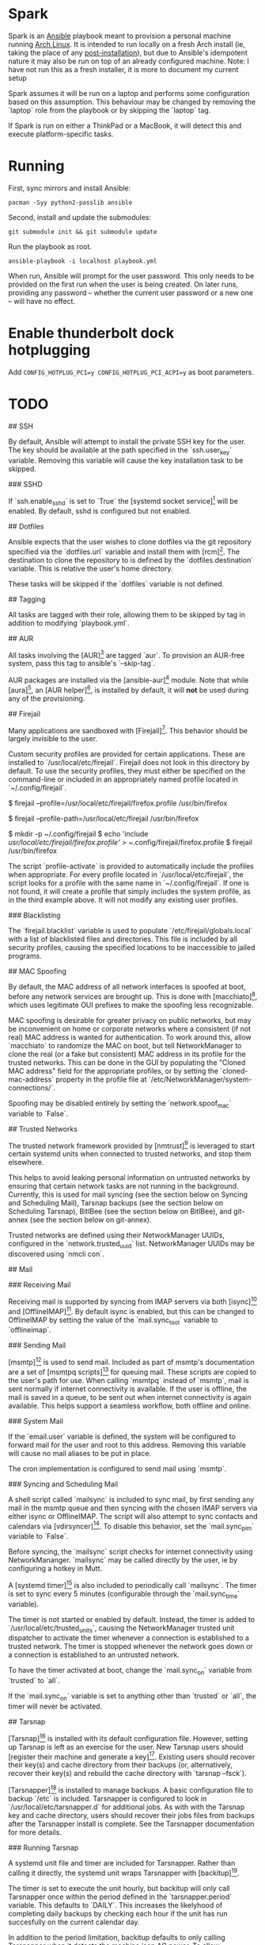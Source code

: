 * Spark

Spark is an [[http://docs.ansible.com/ansible/latest/pacman_module.html][Ansible]] playbook meant to provision a personal machine running [[https://www.archlinux.org][Arch Linux]]. It is intended to run locally on a fresh Arch install (ie, taking the place of any [[https://wiki.archlinux.org/index.php/Installation_guide#Post-installation][post-installation]]), but due to Ansible's idempotent nature it may also be run on top of an already configured machine.
Note: I have not run this as a fresh installer, it is more to document my current setup

Spark assumes it will be run on a laptop and performs some configuration based on this assumption. This behaviour may be changed by removing the `laptop` role
from the playbook or by skipping the `laptop` tag.

If Spark is run on either a ThinkPad or a MacBook, it will detect this and execute platform-specific tasks.

*  Running

First, sync mirrors and install Ansible:

#+BEGIN_SRC shell
  pacman -Syy python2-passlib ansible
#+END_SRC

Second, install and update the submodules:

#+BEGIN_SRC shell
  git submodule init && git submodule update
#+END_SRC

Run the playbook as root.

#+BEGIN_SRC shell
  ansible-playbook -i localhost playbook.yml
#+END_SRC


When run, Ansible will prompt for the user password. This only needs to be provided on the first run when the user is being created. On later runs, providing any password -- whether the current user password or a new one -- will have no effect.

* Enable thunderbolt dock hotplugging
Add =CONFIG_HOTPLUG_PCI=y CONFIG_HOTPLUG_PCI_ACPI=y= as boot parameters.
* TODO
## SSH

By default, Ansible will attempt to install the private SSH key for the user. The
key should be available at the path specified in the `ssh.user_key` variable.
Removing this variable will cause the key installation task to be skipped.

### SSHD

If `ssh.enable_sshd` is set to `True` the [systemd socket service][4] will be
enabled. By default, sshd is configured but not enabled.

## Dotfiles

Ansible expects that the user wishes to clone dotfiles via the git repository
specified via the `dotfiles.url` variable and install them with [rcm][5]. The
destination to clone the repository to is defined by the `dotfiles.destination`
variable. This is relative the user's home directory.

These tasks will be skipped if the `dotfiles` variable is not defined.

## Tagging

All tasks are tagged with their role, allowing them to be skipped by tag in
addition to modifying `playbook.yml`.

## AUR

All tasks involving the [AUR][6] are tagged `aur`. To provision an AUR-free
system, pass this tag to ansible's `--skip-tag`.

AUR packages are installed via the [ansible-aur][7] module. Note that while
[aura][8], an [AUR helper][9], is installed by default, it will *not* be used
during any of the provisioning.

## Firejail

Many applications are sandboxed with [Firejail][10]. This behavior should be
largely invisible to the user.

Custom security profiles are provided for certain applications. These are
installed to `/usr/local/etc/firejail`. Firejail does not look in this
directory by default. To use the security profiles, they must either be
specified on the command-line or included in an appropriately named profile
located in `~/.config/firejail`.

    # Example 1:
    # Launch Firefox using the custom profile by specifying the full path of the profile.
    $ firejail --profile=/usr/local/etc/firejail/firefox.profile /usr/bin/firefox
    # Example 2:
    # Launch Firefox using the custom profile by specifying its directory.
    $ firejail --profile-path=/usr/local/etc/firejail /usr/bin/firefox
    # Example 3:
    # Include the profile  in ~./config/firejail
    $ mkdir -p ~/.config/firejail
    $ echo 'include /usr/local/etc/firejail/firefox.profile' > ~/.config/firejail/firefox.profile
    $ firejail /usr/bin/firefox

The script `profile-activate` is provided to automatically include the profiles
when appropriate. For every profile located in `/usr/local/etc/firejail`, the
script looks for a profile with the same name in `~/.config/firejail`. If one
is not found, it will create a profile that simply includes the system profile,
as in the third example above. It will not modify any existing user profiles.

### Blacklisting

The `firejail.blacklist` variable is used to populate
`/etc/firejail/globals.local` with a list of blacklisted files and directories.
This file is included by all security profiles, causing the specified locations
to be inaccessible to jailed programs.

## MAC Spoofing

By default, the MAC address of all network interfaces is spoofed at boot,
before any network services are brought up. This is done with [macchiato][11],
which uses legitimate OUI prefixes to make the spoofing less recognizable.

MAC spoofing is desirable for greater privacy on public networks, but may be
inconvenient on home or corporate networks where a consistent (if not real) MAC
address is wanted for authentication. To work around this, allow `macchiato` to
randomize the MAC on boot, but tell NetworkManager to clone the real (or a fake
but consistent) MAC address in its profile for the trusted networks. This can
be done in the GUI by populating the "Cloned MAC address" field for the
appropriate profiles, or by setting the `cloned-mac-address` property in the
profile file at `/etc/NetworkManager/system-connections/`.

Spoofing may be disabled entirely by setting the `network.spoof_mac` variable
to `False`.

## Trusted Networks

The trusted network framework provided by [nmtrust][12] is leveraged to start
certain systemd units when connected to trusted networks, and stop them
elsewhere.

This helps to avoid leaking personal information on untrusted networks by
ensuring that certain network tasks are not running in the background.
Currently, this is used for mail syncing (see the section below on Syncing and
Scheduling Mail), Tarsnap backups (see the section below on Scheduling
Tarsnap), BitlBee (see the section below on BitlBee), and git-annex (see the
section below on git-annex).

Trusted networks are defined using their NetworkManager UUIDs, configured in
the `network.trusted_uuid` list. NetworkManager UUIDs may be discovered using
`nmcli con`.


## Mail

### Receiving Mail

Receiving mail is supported by syncing from IMAP servers via both [isync][13]
and [OfflineIMAP][14]. By default isync is enabled, but this can be changed to
OfflineIMAP by setting the value of the `mail.sync_tool` variable to
`offlineimap`.

### Sending Mail

[msmtp][15] is used to send mail. Included as part of msmtp's documentation are
a set of [msmtpq scripts][16] for queuing mail. These scripts are copied to the
user's path for use. When calling `msmtpq` instead of `msmtp`, mail is sent
normally if internet connectivity is available. If the user is offline, the
mail is saved in a queue, to be sent out when internet connectivity is again
available. This helps support a seamless workflow, both offline and online.

### System Mail

If the `email.user` variable is defined, the system will be configured to
forward mail for the user and root to this address. Removing this variable will
cause no mail aliases to be put in place.

The cron implementation is configured to send mail using `msmtp`.

### Syncing and Scheduling Mail

A shell script called `mailsync` is included to sync mail, by first sending any
mail in the msmtp queue and then syncing with the chosen IMAP servers via
either isync or OfflineIMAP. The script will also attempt to sync contacts and
calendars via [vdirsyncer][17]. To disable this behavior, set the
`mail.sync_pim` variable to `False`.

Before syncing, the `mailsync` script checks for internet connectivity using
NetworkMananger. `mailsync` may be called directly by the user, ie by
configuring a hotkey in Mutt.

A [systemd timer][18] is also included to periodically call `mailsync`. The
timer is set to sync every 5 minutes (configurable through the `mail.sync_time`
variable).

The timer is not started or enabled by default. Instead, the timer is added to
`/usr/local/etc/trusted_units`, causing the NetworkManager trusted unit
dispatcher to activate the timer whenever a connection is established to a
trusted network. The timer is stopped whenever the network goes down or a
connection is established to an untrusted network.

To have the timer activated at boot, change the `mail.sync_on` variable from
`trusted` to `all`.

If the `mail.sync_on` variable is set to anything other than `trusted` or
`all`, the timer will never be activated.


## Tarsnap

[Tarsnap][19] is installed with its default configuration file. However,
setting up Tarsnap is left as an exercise for the user. New Tarsnap users
should [register their machine and generate a key][20]. Existing users should
recover their key(s) and cache directory from their backups (or, alternatively,
recover their key(s) and rebuild the cache directory with `tarsnap --fsck`).

[Tarsnapper][21] is installed to manage backups. A basic configuration file to
backup `/etc` is included. Tarsnapper is configured to look in
`/usr/local/etc/tarsnapper.d` for additional jobs. As with with the Tarsnap key
and cache directory, users should recover their jobs files from backups after
the Tarsnapper install is complete. See the Tarsnapper documentation for more
details.

### Running Tarsnap

A systemd unit file and timer are included for Tarsnapper. Rather than calling
it directly, the systemd unit wraps Tarsnapper with [backitup][22].

The timer is set to execute the unit hourly, but backitup will only call
Tarsnapper once within the period defined in the `tarsnapper.period` variable.
This defaults to `DAILY`. This increases the likelyhood of completing daily
backups by checking each hour if the unit has run succesfully on the current
calendar day.

In addition to the period limitation, backitup defaults to only calling
Tarsnapper when it detects the machine ison AC power. To allow Tarsnapper to
run when on battery, set the `tarsnapper.ac_only` variable to `False`.

As with `mailsync`, the timer is not started or enabled by default. Instead,
the timer is added to `/usr/local/etc/trusted_units`, causing the
NetworkManager trusted unit dispatcher to activate the timer whenever a
connection is established to a trusted network. The timer is stopped whenever
the network goes down or a connection is established to an untrusted network.

To have the timer activated at boot, change the `tarsnapper.run_on` variable
from `trusted` to `all`.

If the `tarsnapper.run_on` variable is set to anything other than `trusted` or
`all`, the timer will never be activated.


## Tor

[Tor][23] is installed by default. A systemd service unit for Tor is installed,
but not enabled or started. instead, the service is added to
`/usr/local/etc/trusted_units`, causing the NetworkManager trusted unit
dispatcher to activate the service whenever a connection is established to a
trusted network. The service is stopped whenever the network goes down or a
connection is established to an untrusted network.

To have the service activated at boot, change the `tor.run_on` variable
from `trusted` to `all`.

If you do not wish to use Tor, simply remove the `tor` variable from the
configuration.

### parcimonie.sh

[parcimonie.sh][24] is provided to periodically refresh entries in the user's
GnuPG keyring over the Tor network. The service is added to
`/usr/local/etc/trusted_units` and respects the `tor.run_on` variable.


## BitlBee

[BitlBee][25] and [WeeChat][26] are used to provide chat services. A systemd
service unit for BitlBee is installed, but not enabled or started by default.
Instead, the service is added to `/usr/local/etc/trusted_units`, causing the
NetworkManager trusted unit dispatcher to activate the service whenever a
connection is established to a trusted network. The service is stopped whenever
the network goes down or a connection is established to an untrusted network.

To have the service activated at boot, change the `bitlbee.run_on` variable
from `trusted` to `all`.

If the `bitlbee.run_on` variable is set to anything other than `trusted` or
`all`, the service will never be activated.

By default BitlBee will be configured to proxy through Tor. To disable this,
remove the `bitlebee.torify` variable or disable Tor entirely by removing the
`tor` variable.

## git-annex

[git-annex][27] is installed for file syncing. A systemd service unit for the
git-annex assistant is enabled and started by default. To prevent this, remove
the `gitannex` variable from the config.

Additionally, the git-annex unit is added to `/usr/local/etc/trusted_units`,
causing the NetworkManager trusted unit dispatcher to activate the service
whenever a connection is established to a trusted network. The service is
stopped whenever a connection is established to an untrusted network. Unlike
other units using the trusted network framework, the git-annex unit is also
activated when there are no active network connections. This allows the
git-annex assistant to be used when on trusted networks and when offline, but
not when on untrusted networks.

If the `gitannex.stop_on_untrusted` variable is set to anything other than
`True` or is not defined, the git-annex unit will not be added to the trusted
unit file, resulting in the git-annex assistant not being stopped on untrusted
networks.

## PostgreSQL

[PostgreSQL][28] is installed and enabled by default. If the
`postgresql.enable` variable is set to anything other than `True` or is not
defined, the service will not be started or enabled.

This is intended for local development. PostgreSQL is configured to only listen
on localhost and no additional ports are opened in the default firewall. This
configuration means that PostgreSQL is not a network service. As such, the
PostgreSQL service is not added to `/usr/local/etc/trusted_units`.

Additional configuration options are set which improve performance but make the
database service inappropriate for production use.

## Himawaripy

[Himawaripy][29] is provided to fetch near-realtime photos of Earth from the
Japanese [Himawari 8][30] weather satellite and set them as the user's desktop
background via feh. This should provide early warning of the presence of any
Vogon constructor fleets appearing over the Eastern Hemisphere.

A systemd service unit and timer is installed, but not enabled or started by
default. Instead, the service is added to `/usr/local/etc/trusted_units`,
causing the NetworkManager trusted unit dispatcher to activate the service
whenever a connection is established to a trusted network. The service is
stopped whenever the network goes down or a connection is established to an
untrusted network.

To have the service activated at boot, change the `himawaripy.run_on` variable
from `trusted` to `all`.

If the `himawaripy.run_on` variable is set to anything other than `trusted` or
`all`, the service will never be activated.

By default the timer is scheduled to fetch a new image at 15 minute intervals.
This can be changed by modifying the `himawaripy.run_time` variable.

By completely removing the `himawaripy` variable, no related tasks will be run.


[2]: 
[3]: 
[4]: https://wiki.archlinux.org/index.php/Secure_Shell#Managing_the_sshd_daemon
[5]: https://thoughtbot.github.io/rcm/
[6]: https://aur.archlinux.org
[7]: https://github.com/pigmonkey/ansible-aur
[8]: https://github.com/aurapm/aura
[9]: https://wiki.archlinux.org/index.php/AUR_helpers
[10]: https://firejail.wordpress.com/
[11]: https://github.com/EtiennePerot/macchiato
[12]: https://github.com/pigmonkey/nmtrust
[13]: http://isync.sourceforge.net/
[14]: http://offlineimap.org/
[15]: http://msmtp.sourceforge.net/
[16]: http://sourceforge.net/p/msmtp/code/ci/master/tree/scripts/msmtpq/README.msmtpq
[17]: https://github.com/pimutils/vdirsyncer
[18]: https://wiki.archlinux.org/index.php/Systemd/Timers
[19]: https://www.tarsnap.com/
[20]: https://www.tarsnap.com/gettingstarted.html
[21]: https://github.com/miracle2k/tarsnapper
[22]: https://github.com/pigmonkey/backitup
[23]: https://www.torproject.org/
[24]: https://github.com/EtiennePerot/parcimonie.sh
[25]: https://www.bitlbee.org/main.php/news.r.html
[26]: https://weechat.org/
[27]: https://git-annex.branchable.com/
[28]: http://www.postgresql.org/
[29]: https://github.com/boramalper/himawaripy
[30]: https://en.wikipedia.org/wiki/Himawari_8
